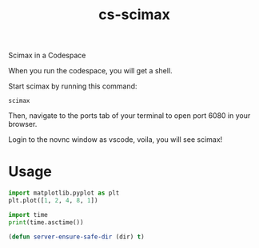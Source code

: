 #+title: cs-scimax

Scimax in a Codespace

When you run the codespace, you will get a shell. 

Start scimax by running this command:

#+begin_src shell
scimax
#+end_src

Then, navigate to the ports tab of your terminal to open port 6080 in your browser.

Login to the novnc window as vscode, voila, you will see scimax!

* Usage


#+begin_src jupyter-python
import matplotlib.pyplot as plt
plt.plot([1, 2, 4, 8, 1])

import time
print(time.asctime())
#+end_src

#+RESULTS:
:RESULTS:
Sat Jun 11 13:28:02 2022
[[file:./.ob-jupyter/403c4b3239959c7733cbb4988867f04a82cb798a.png]]
:END:


#+BEGIN_SRC emacs-lisp
(defun server-ensure-safe-dir (dir) t)
#+END_SRC

#+RESULTS:
: server-ensure-safe-dir

